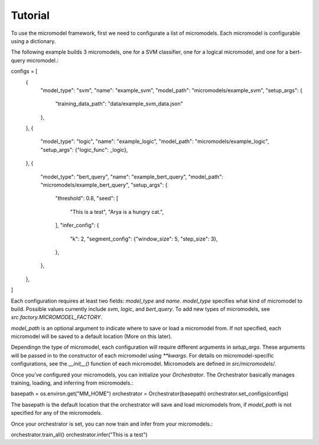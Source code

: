 Tutorial
========

To use the micromodel framework, first we need to configurate a list of micromodels.
Each micromodel is configurable using a dictionary.

The following example builds 3 micromodels, one for a SVM classifier, one for a logical micromodel, and one for a bert-query micromodel.::

configs = [
    {
        "model_type": "svm",
        "name": "example_svm",
        "model_path": "micromodels/example_svm",
        "setup_args": {
            "training_data_path": "data/example_svm_data.json"
        },
    },
    {
        "model_type": "logic",
        "name": "example_logic",
        "model_path": "micromodels/example_logic",
        "setup_args": {"logic_func": _logic},
    },
    {
        "model_type": "bert_query",
        "name": "example_bert_query",
        "model_path": "micromodels/example_bert_query",
        "setup_args": {
            "threshold": 0.8,
            "seed": [
                "This is a test",
                "Arya is a hungry cat.",
            ],
            "infer_config": {
                "k": 2,
                "segment_config": {"window_size": 5, "step_size": 3},
            },
        },
    },
]

Each configuration requires at least two fields: `model_type` and `name`.
`model_type` specifies what kind of micromodel to build.
Possible values currently include `svm`, `logic`, and `bert_query`. To add new types of micromodels, see `src.factory.MICROMODEL_FACTORY`.

`model_path` is an optional argument to indicate where to save or load a micromodel from. If not specified, each micromodel will be saved to a default location (More on this later).

Dependingn the type of micromodel, each configuration will require different arguments in `setup_args`. These arguments will be passed in to the constructor of each micromodel using `**kwargs`. For details on micromodel-specific configurations, see the `__init__()` function of each micromodel.
Micromodels are defined in `src/micromodels/`.


Once you've configured your micromodels, you can initialize your `Orchestrator`. The Orchestrator basically manages training, loading, and inferring from micromodels.::


basepath = os.environ.get("MM_HOME")
orchestrator = Orchestrator(basepath)
orchestrator.set_configs(configs)

The basepath is the default location that the orchestrator will save and load micromodels from, if `model_path` is not specified for any of the micromodels.

Once your orchestrator is set, you can now train and infer from your micromodels.::

orchestrator.train_all()
orchestrator.infer("This is a test")


